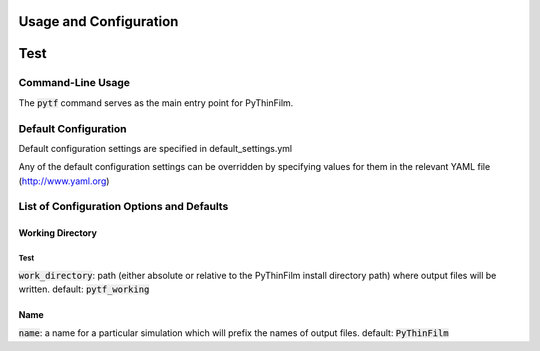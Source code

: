 .. _Configuring PyThinFilm:
Usage and Configuration
=======================

Test
====

Command-Line Usage
------------------

The :code:`pytf` command serves as the main entry point for PyThinFilm. 

Default Configuration
---------------------

Default configuration settings are specified in default_settings.yml

Any of the default configuration settings can be overridden by specifying values for them in the relevant YAML file
(http://www.yaml.org)

List of Configuration Options and Defaults
------------------------------------------

Working Directory
~~~~~~~~~~~~~~~~~

Test
*****

:code:`work_directory`: path (either absolute or relative to the PyThinFilm install directory path) where output files will be written.  default: :code:`pytf_working`

Name
~~~~

:code:`name`: a name for a particular simulation which will prefix the names of output files.  default: :code:`PyThinFilm`
